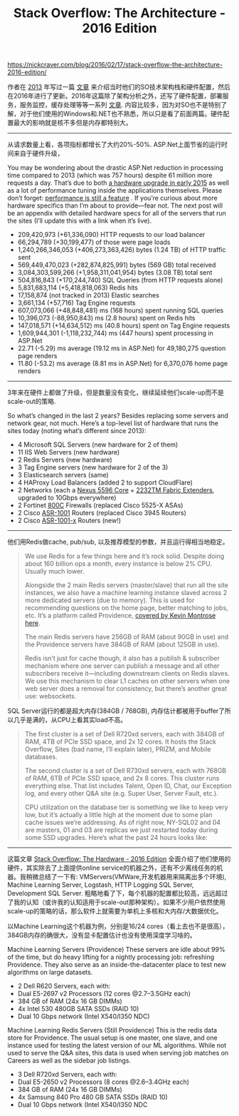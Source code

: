 #+title: Stack Overflow: The Architecture - 2016 Edition

https://nickcraver.com/blog/2016/02/17/stack-overflow-the-architecture-2016-edition/

作者在 [[file:what-it-takes-to-run-stack-overflow.org][2013]] 年写过一篇 [[https://nickcraver.com/blog/2013/11/22/what-it-takes-to-run-stack-overflow/][文章]] 来介绍当时他们的SO技术架构栈和硬件配置，然后在2016年进行了更新。2016年这篇除了架构分析之外，还写了硬件配置，部署服务，服务监控，缓存处理等等一系列 [[https://nickcraver.com/blog/2016/02/03/stack-overflow-a-technical-deconstruction/][文章]].
内容比较多，因为对SO也不是特别了解，对于他们使用的Windows和.NET也不熟悉，所以只是看了前面两篇。硬件配置最大的影响就是核不多但是内存都特别大。

----------

从请求数量上看，各项指标都增长了大约20%-50%. ASP.Net上面节省的运行时间来自于硬件升级，

You may be wondering about the drastic ASP.Net reduction in processing time compared to 2013 (which was 757 hours) despite 61 million more requests a day. That’s due to both [[http://blog.serverfault.com/2015/03/05/how-we-upgrade-a-live-data-center/][a hardware upgrade in early 2015]] as well as a lot of performance tuning inside the applications themselves. Please don’t forget: [[https://blog.codinghorror.com/performance-is-a-feature/][performance is still a feature]] . If you’re curious about more hardware specifics than I’m about to provide—fear not. The next post will be an appendix with detailed hardware specs for all of the servers that run the sites (I’ll update this with a link when it’s live).

- 209,420,973 (+61,336,090) HTTP requests to our load balancer
- 66,294,789 (+30,199,477) of those were page loads
- 1,240,266,346,053 (+406,273,363,426) bytes (1.24 TB) of HTTP traffic sent
- 569,449,470,023 (+282,874,825,991) bytes (569 GB) total received
- 3,084,303,599,266 (+1,958,311,041,954) bytes (3.08 TB) total sent
- 504,816,843 (+170,244,740) SQL Queries (from HTTP requests alone)
- 5,831,683,114 (+5,418,818,063) Redis hits
- 17,158,874 (not tracked in 2013) Elastic searches
- 3,661,134 (+57,716) Tag Engine requests
- 607,073,066 (+48,848,481) ms (168 hours) spent running SQL queries
- 10,396,073 (-88,950,843) ms (2.8 hours) spent on Redis hits
- 147,018,571 (+14,634,512) ms (40.8 hours) spent on Tag Engine requests
- 1,609,944,301 (-1,118,232,744) ms (447 hours) spent processing in ASP.Net
- 22.71 (-5.29) ms average (19.12 ms in ASP.Net) for 49,180,275 question page renders
- 11.80 (-53.2) ms average (8.81 ms in ASP.Net) for 6,370,076 home page renders

----------

3年来在硬件上都做了升级，但是数量没有变化，继续延续他们scale-up而不是scale-out的策略.

So what’s changed in the last 2 years? Besides replacing some servers and network gear, not much. Here’s a top-level list of hardware that runs the sites today (noting what’s different since 2013):

- 4 Microsoft SQL Servers (new hardware for 2 of them)
- 11 IIS Web Servers (new hardware)
- 2 Redis Servers (new hardware)
- 3 Tag Engine servers (new hardware for 2 of the 3)
- 3 Elasticsearch servers (same)
- 4 HAProxy Load Balancers (added 2 to support CloudFlare)
- 2 Networks (each a [[https://www.cisco.com/c/en/us/products/collateral/switches/nexus-5000-series-switches/data_sheet_c78-618603.html][Nexus 5596 Core]] + [[https://www.cisco.com/c/en/us/products/switches/nexus-2232tm-10ge-fabric-extender/index.html][2232TM Fabric Extenders]], upgraded to 10Gbps everywhere)
- 2 Fortinet [[https://www.fortinet.com/products/firewalls/firewall/fortigate-mid-range.html][800C]] Firewalls (replaced Cisco 5525-X ASAs)
- 2 Cisco [[https://www.cisco.com/c/en/us/products/routers/asr-1001-router/index.html][ASR-1001]] Routers (replaced Cisco 3945 Routers)
- 2 Cisco [[https://www.cisco.com/c/en/us/products/routers/asr-1001-x-router/index.html][ASR-1001-x]] Routers (new!)

----------

他们用Redis做cache, pub/sub, 以及推荐模型的参数，并且运行得相当地稳定。

#+BEGIN_QUOTE
We use Redis for a few things here and it’s rock solid. Despite doing about 160 billion ops a month, every instance is below 2% CPU. Usually much lower.

Alongside the 2 main Redis servers (master/slave) that run all the site instances, we also have a machine learning instance slaved across 2 more dedicated servers (due to memory). This is used for recommending questions on the home page, better matching to jobs, etc. It’s a platform called Providence, [[https://kevinmontrose.com/2015/01/27/providence-machine-learning-at-stack-exchange/][covered by Kevin Montrose here]].

The main Redis servers have 256GB of RAM (about 90GB in use) and the Providence servers have 384GB of RAM (about 125GB in use).

Redis isn’t just for cache though, it also has a publish & subscriber mechanism where one server can publish a message and all other subscribers receive it—including downstream clients on Redis slaves. We use this mechanism to clear L1 caches on other servers when one web server does a removal for consistency, but there’s another great use: websockets.
#+END_QUOTE

SQL Server运行的都是超大内存(384GB / 768GB), 内存估计都被用于buffer了所以几乎是满的，从CPU上看其实load不高。

#+BEGIN_QUOTE
The first cluster is a set of Dell R720xd servers, each with 384GB of RAM, 4TB of PCIe SSD space, and 2x 12 cores. It hosts the Stack Overflow, Sites (bad name, I’ll explain later), PRIZM, and Mobile databases.

The second cluster is a set of Dell R730xd servers, each with 768GB of RAM, 6TB of PCIe SSD space, and 2x 8 cores. This cluster runs everything else. That list includes Talent, Open ID, Chat, our Exception log, and every other Q&A site (e.g. Super User, Server Fault, etc.).

CPU utilization on the database tier is something we like to keep very low, but it’s actually a little high at the moment due to some plan cache issues we’re addressing. As of right now, NY-SQL02 and 04 are masters, 01 and 03 are replicas we just restarted today during some SSD upgrades. Here’s what the past 24 hours looks like:
#+END_QUOTE

[[../images/SO-Architecture-Opserver-DBTier.webp]]

----------

这篇文章 [[https://nickcraver.com/blog/2016/03/29/stack-overflow-the-hardware-2016-edition/][Stack Overflow: The Hardware - 2016 Edition]] 全面介绍了他们使用的硬件，其实除去了上面提供online service的机器之外，还有不少离线任务的机器。我稍微总结了一下有: VMServers(VMWare,开发机器用来隔离出多个环境), Machine Learning Server, Logstash, HTTP Logging SQL Server, Development SQL Server. 粗略地看了下，每个机器的配置都比较高，远远超过了我的认知（或许我的认知适用于scale-out那种架构）。如果不少用户依然使用scale-up的策略的话，那么软件上就需要为单机上多核和大内存/大数据优化。

以Machine Learning这个机器为例，分别是16/24 cores（看上去也不是很高），384GB内存的确很大，没有显卡配置估计也没有使用深度学习啥的。

Machine Learning Servers (Providence)
These servers are idle about 99% of the time, but do heavy lifting for a nightly processing job: refreshing Providence. They also serve as an inside-the-datacenter place to test new algorithms on large datasets.

- 2 Dell R620 Servers, each with:
- Dual E5-2697 v2 Processors (12 cores @2.7–3.5GHz each)
- 384 GB of RAM (24x 16 GB DIMMs)
- 4x Intel 530 480GB SATA SSDs (RAID 10)
- Dual 10 Gbps network (Intel X540/I350 NDC)

Machine Learning Redis Servers (Still Providence)
This is the redis data store for Providence. The usual setup is one master, one slave, and one instance used for testing the latest version of our ML algorithms. While not used to serve the Q&A sites, this data is used when serving job matches on Careers as well as the sidebar job listings.

- 3 Dell R720xd Servers, each with:
- Dual E5-2650 v2 Processors (8 cores @2.6–3.4GHz each)
- 384 GB of RAM (24x 16 GB DIMMs)
- 4x Samsung 840 Pro 480 GB SATA SSDs (RAID 10)
- Dual 10 Gbps network (Intel X540/I350 NDC